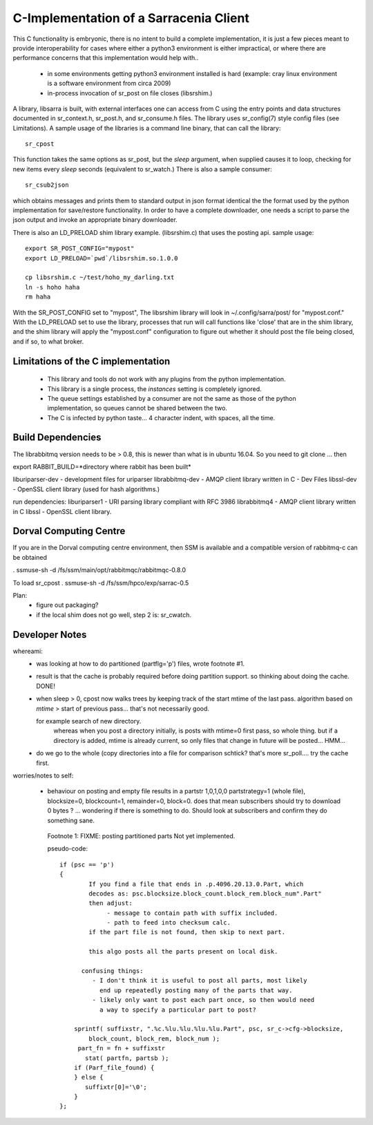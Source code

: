 
---------------------------------------
C-Implementation of a Sarracenia Client
---------------------------------------

This C functionality is embryonic, there is no intent to build a complete
implementation, it is just a few pieces meant to provide interoperability for
cases where either a python3 environment is either impractical, or where there
are performance concerns that this implementation would help with..

 - in some environments getting python3 environment installed is hard
   (example: cray linux environment is a software environment from circa 2009)

 - in-process invocation of sr_post on file closes (libsrshim.)

A library, libsarra is built, with external interfaces one can access from C 
using the entry points and data structures documented in sr_context.h, sr_post.h, 
and sr_consume.h files.  The library uses sr_config(7) style config files (see Limitations). 
A sample usage of the libraries is a command line binary, that can call the library::

   sr_cpost

This function takes the same options as sr_post, but the *sleep* argument, 
when supplied causes it to loop, checking for new items every *sleep* seconds 
(equivalent to sr_watch.) There is also a sample consumer::

  sr_csub2json

which obtains messages and prints them to standard output in json format identical
the the format used by the python implementation for save/restore functionality.
In order to have a complete downloader, one needs a script to parse the json output
and invoke an appropriate binary downloader.  

There is also an LD_PRELOAD shim library example. (libsrshim.c) that
uses the posting api. sample usage::

   export SR_POST_CONFIG="mypost"
   export LD_PRELOAD=`pwd`/libsrshim.so.1.0.0

   cp libsrshim.c ~/test/hoho_my_darling.txt
   ln -s hoho haha
   rm haha

With the SR_POST_CONFIG set to "mypost", The libsrshim library will look in ~/.config/sarra/post/  for "mypost.conf."
With the LD_PRELOAD set to use the library, processes that run will call functions like 'close' that are in 
the shim library, and the shim library will apply the "mypost.conf" configuration to figure out whether it
should post the file being closed, and if so, to what broker.

Limitations of the C implementation
-----------------------------------

 - This library and tools do not work with any plugins from the python implementation.
 - This library is a single process, the *instances* setting is completely ignored.
 - The queue settings established by a consumer are not the same as those of the python
   implementation, so queues cannot be shared between the two.
 - The C is infected by python taste... 4 character indent, with spaces, all the time.


Build Dependencies
------------------

The librabbitmq version needs to be > 0.8,  this is newer than what is in ubuntu 16.04.
So you need to git clone ... then 

export RABBIT_BUILD=*directory where rabbit has been built*



liburiparser-dev - development files for uriparser
librabbitmq-dev - AMQP client library written in C - Dev Files
libssl-dev  - OpenSSL client library (used for hash algorithms.)

run dependencies:
liburiparser1 - URI parsing library compliant with RFC 3986
librabbitmq4 - AMQP client library written in C
libssl - OpenSSL client library.


  

Dorval Computing Centre
-----------------------

If you are in the Dorval computing centre environment, then SSM is available and 
a compatible version of rabbitmq-c can be obtained 

. ssmuse-sh -d /fs/ssm/main/opt/rabbitmqc/rabbitmqc-0.8.0
 
To load sr_cpost
. ssmuse-sh -d /fs/ssm/hpco/exp/sarrac-0.5
 


Plan:
  - figure out packaging?
  - if the local shim does not go well, step 2 is: sr_cwatch.


Developer Notes
---------------

whereami:
  - was looking at how to do partitioned (partflg='p') files, wrote footnote #1. 

  - result is that the cache is probably required before doing partition support.
    so thinking about doing the cache. DONE!

  - when sleep > 0, cpost now walks trees by keeping track of the start mtime of the last pass.
    algorithm based on *mtime* > start of previous pass... that's not necessarily good.

    for example search of new directory.
        whereas when you post a directory initially, is posts with mtime=0 first pass, so whole thing.
        but if a directory is added, mtime is already current, so only files that change in future
        will be posted... HMM...

  - do we go to the whole (copy directories into a file for comparison schtick?
    that's more sr_poll.... try the cache first.

worries/notes to self:

  - behaviour on posting and empty file results in a partstr 1,0,1,0,0
    partstrategy=1 (whole file), blocksize=0, blockcount=1, remainder=0, block=0.
    does that mean subscribers should try to download 0 bytes ? ... wondering if there 
    is something to do.  Should look at subscribers and confirm they do something sane.
 
   Footnote 1: FIXME: posting partitioned parts Not yet implemented.

   pseudo-code::

      if (psc == 'p') 
      {
              If you find a file that ends in .p.4096.20.13.0.Part, which
              decodes as: psc.blocksize.block_count.block_rem.block_num".Part"
              then adjust: 
                   - message to contain path with suffix included.
                   - path to feed into checksum calc.
              if the part file is not found, then skip to next part.

              this algo posts all the parts present on local disk.

            confusing things:
               - I don't think it is useful to post all parts, most likely
                 end up repeatedly posting many of the parts that way.
               - likely only want to post each part once, so then would need
                 a way to specify a particular part to post?

          sprintf( suffixstr, ".%c.%lu.%lu.%lu.%lu.Part", psc, sr_c->cfg->blocksize, 
              block_count, block_rem, block_num );
           part_fn = fn + suffixstr
             stat( partfn, partsb );  
          if (Parf_file_found) {
          } else {
             suffixtr[0]='\0';
          }
      };

